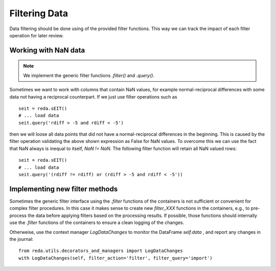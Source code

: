 Filtering Data
--------------

Data filtering should be done using of the provided filter functions. This way
we can track the impact of each filter operation for later review.


Working with NaN data
^^^^^^^^^^^^^^^^^^^^^

.. note::

   We implement the generic filter functions `.filter()` and `.query()`.

Sometimes we want to work with columns that contain NaN values, for example
normal-reciprocal differences with some data not having a reciprocal
counterpart. If we just use filter operations such as ::

    seit = reda.sEIT()
    # ... load data
    seit.query('rdiff > -5 and rdiff < -5')

then we will loose all data points that did not have a normal-reciprocal
differences in the beginning. This is caused by the filter operation
validating the above shown expression as False for NaN values. To overcome
this we can use the fact that NaN always is inequal to itself, `NaN != NaN`.
The following filter function will retain all NaN valued rows: ::

    seit = reda.sEIT()
    # ... load data
    seit.query('(rdiff != rdiff) or (rdiff > -5 and rdiff < -5'))

Implementing new filter methods
^^^^^^^^^^^^^^^^^^^^^^^^^^^^^^^

Sometimes the generic filter interface using the `.filter` functions of the
containers is not sufficient or convenient for complex filter procedures.
In this case it makes sense to create new `filter_XXX` functions in the
containers, e.g., to pre-process the data before applying filters based on the
processing results.  If possible, those functions should internally use the
`.filter` functions of the containers to ensure a clean logging of the changes.

Otherweise, use the context manager `LogDataChanges` to monitor the DataFrame
`self.data` , and report any changes in the journal: ::

   from reda.utils.decorators_and_managers import LogDataChanges
   with LogDataChanges(self, filter_action='filter', filter_query='import')
